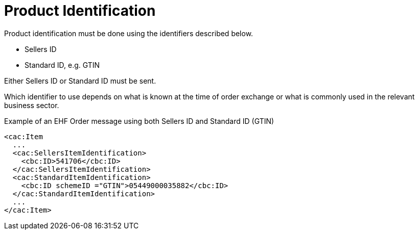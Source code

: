 = Product Identification

Product identification must be done using the identifiers described below.

* Sellers ID
* Standard ID, e.g. GTIN

Either Sellers ID or Standard ID must be sent.

Which identifier to use depends on what is known at the time of order exchange or what is commonly used in the relevant business sector.

[source]
.Example of an EHF Order message using both Sellers ID and Standard ID (GTIN)
----
<cac:Item
  ...
  <cac:SellersItemIdentification>
    <cbc:ID>541706</cbc:ID>
  </cac:SellersItemIdentification>
  <cac:StandardItemIdentification>
    <cbc:ID schemeID ="GTIN">05449000035882</cbc:ID>
  </cac:StandardItemIdentification>
  ...
</cac:Item>
----
